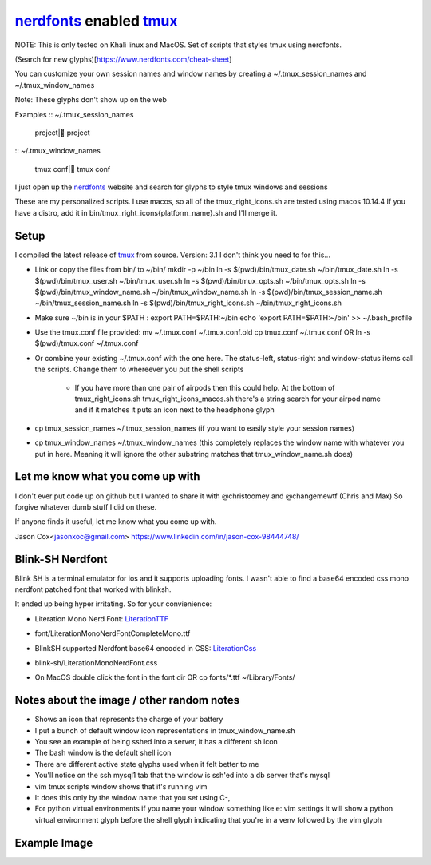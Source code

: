 nerdfonts_ enabled tmux_
========================

NOTE: This is only tested on Khali linux and MacOS.
Set of scripts that styles tmux using nerdfonts.

(Search for new glyphs)[https://www.nerdfonts.com/cheat-sheet]

You can customize your own session names and window names
by creating a ~/.tmux_session_names and ~/.tmux_window_names

Note: These glyphs don't show up on the web


Examples
:: ~/.tmux_session_names

   project| project

:: ~/.tmux_window_names

   tmux conf| tmux conf


I just open up the nerdfonts_ website and search for glyphs to style tmux windows and sessions

These are my personalized scripts.
I use macos, so all of the tmux_right_icons.sh are tested using macos 10.14.4
If you have a distro, add it in bin/tmux_right_icons{platform_name}.sh and I'll merge it.


Setup
-----

I compiled the latest release of tmux_ from source. Version: 3.1
I don't think you need to for this...

* Link or copy the files from bin/ to ~/bin/
  mkdir -p ~/bin
  ln -s $(pwd)/bin/tmux_date.sh ~/bin/tmux_date.sh
  ln -s $(pwd)/bin/tmux_user.sh ~/bin/tmux_user.sh
  ln -s $(pwd)/bin/tmux_opts.sh ~/bin/tmux_opts.sh
  ln -s $(pwd)/bin/tmux_window_name.sh ~/bin/tmux_window_name.sh
  ln -s $(pwd)/bin/tmux_session_name.sh ~/bin/tmux_session_name.sh
  ln -s $(pwd)/bin/tmux_right_icons.sh ~/bin/tmux_right_icons.sh
* Make sure ~/bin is in your $PATH : export PATH=$PATH:~/bin
  echo 'export PATH=$PATH:~/bin' >> ~/.bash_profile

* Use the tmux.conf file provided:
  mv ~/.tmux.conf ~/.tmux.conf.old
  cp tmux.conf ~/.tmux.conf
  OR
  ln -s $(pwd)/tmux.conf ~/.tmux.conf

* Or combine your existing ~/.tmux.conf with the one here.
  The status-left, status-right and window-status items call the scripts.
  Change them to whereever you put the shell scripts

   * If you have more than one pair of airpods then this could help.
     At the bottom of tmux_right_icons.sh tmux_right_icons_macos.sh there's a string search
     for your airpod name and if it matches it puts an icon next to the headphone glyph

* cp tmux_session_names ~/.tmux_session_names (if you want to easily style your
  session names)
* cp tmux_window_names ~/.tmux_window_names (this completely replaces the window
  name with whatever you put in here. Meaning it will ignore the other substring
  matches that tmux_window_name.sh does)


Let me know what you come up with
---------------------------------

I don't ever put code up on github but I wanted to share it with @christoomey and @changemewtf (Chris and Max)
So forgive whatever dumb stuff I did on these.

If anyone finds it useful, let me know what you come up with.

Jason Cox<jasonxoc@gmail.com> https://www.linkedin.com/in/jason-cox-98444748/

.. _tmux: https://github.com/tmux/tmux
.. _nerdfonts: https://www.nerdfonts.com/


Blink-SH Nerdfont
-----------------

Blink SH is a terminal emulator for ios and it supports uploading fonts. I wasn't able to find a
base64 encoded css mono nerdfont patched font that worked with blinksh.

It ended up being hyper irritating. So for your convienience:

* Literation Mono Nerd Font: LiterationTTF_
- font/Literation\ Mono\ Nerd\ Font\ Complete\ Mono.ttf

* BlinkSH supported Nerdfont base64 encoded in CSS: LiterationCss_
- blink-sh/LiterationMonoNerdFont.css

* On MacOS double click the font in the font dir
  OR
  cp fonts/*.ttf ~/Library/Fonts/

.. _LiterationCss: https://raw.githubusercontent.com/jasonxoc/nerdfonts-tmux/master/blink-sh/LiterationMonoNerdFont.css
.. _LiterationTTF: https://github.com/jasonxoc/nerdfonts-tmux/blob/master/fonts/Literation%20Mono%20Nerd%20Font%20Complete%20Mono.ttf?raw=true


Notes about the image / other random notes
------------------------------------------

* Shows an icon that represents the charge of your battery
* I put a bunch of default window icon representations in tmux_window_name.sh
* You see an example of being sshed into a server, it has a different sh icon
* The bash window is the default shell icon
* There are different active state glyphs used when it felt better to me
* You'll notice on the ssh mysql1 tab that the window is ssh'ed into a db server that's mysql
* vim tmux scripts window shows that it's running vim
* It does this only by the window name that you set using C-,
* For python virtual environments if you name your window something like e: vim settings it will show
  a python virtual environment glyph before the shell glyph indicating that you're in a venv
  followed by the vim glyph


Example Image
-------------

.. image:: https://github.com/jasonxoc/nerdfonts-tmux/raw/master/example_img/nerdfonts-tmux.png



